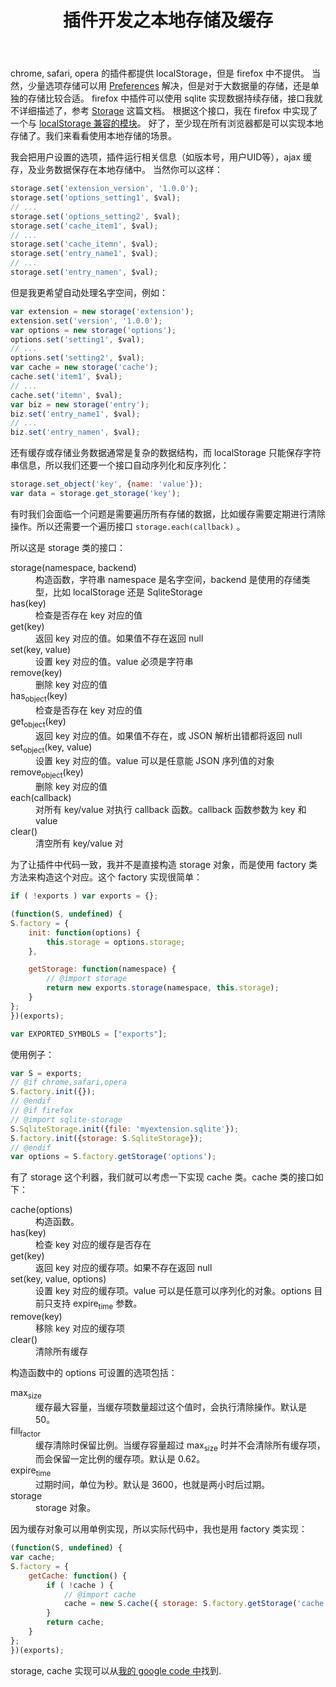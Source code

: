 #+TITLE: 插件开发之本地存储及缓存

chrome, safari, opera 的插件都提供 localStorage，但是 firefox 中不提供。
当然，少量选项存储可以用 [[https://developer.mozilla.org/en/XUL_School/Handling_Preferences][Preferences]] 解决，但是对于大数据量的存储，还是单独的存储比较合适。
firefox 中插件可以使用 sqlite 实现数据持续存储，接口我就不详细描述了，参考 [[https://developer.mozilla.org/en/Storage][Storage]] 这篇文档。
根据这个接口，我在 firefox 中实现了一个与 [[http://code.google.com/p/ywb-codes/source/browse/trunk/ext/lib/src/firefox/sqlite-storage.js][localStorage 兼容的模块]]。
好了，至少现在所有浏览器都是可以实现本地存储了。我们来看看使用本地存储的场景。

我会把用户设置的选项，插件运行相关信息（如版本号，用户UID等），ajax 缓存，及业务数据保存在本地存储中。
当然你可以这样：
#+BEGIN_SRC js
storage.set('extension_version', '1.0.0');
storage.set('options_setting1', $val);
// ...
storage.set('options_setting2', $val);
storage.set('cache_item1', $val);
// ...
storage.set('cache_itemn', $val);
storage.set('entry_name1', $val);
// ...
storage.set('entry_namen', $val);
#+END_SRC

但是我更希望自动处理名字空间，例如：
#+BEGIN_SRC js
var extension = new storage('extension');
extension.set('version', '1.0.0');
var options = new storage('options');
options.set('setting1', $val);
// ...
options.set('setting2', $val);
var cache = new storage('cache');
cache.set('item1', $val);
// ...
cache.set('itemn', $val);
var biz = new storage('entry');
biz.set('entry_name1', $val);
// ...
biz.set('entry_namen', $val);
#+END_SRC

还有缓存或存储业务数据通常是复杂的数据结构，而 localStorage 只能保存字符串信息，所以我们还要一个接口自动序列化和反序列化：
#+BEGIN_SRC js
storage.set_object('key', {name: 'value'});
var data = storage.get_storage('key');
#+END_SRC

有时我们会面临一个问题是需要遍历所有存储的数据，比如缓存需要定期进行清除操作。所以还需要一个遍历接口 =storage.each(callback)= 。

所以这是 storage 类的接口：
 - storage(namespace, backend) :: 构造函数，字符串 namespace 是名字空间，backend 是使用的存储类型，比如 localStorage 还是 SqliteStorage
 - has(key) :: 检查是否存在 key 对应的值
 - get(key) :: 返回 key 对应的值。如果值不存在返回 null
 - set(key, value) :: 设置 key 对应的值。value 必须是字符串
 - remove(key) :: 删除 key 对应的值
 - has_object(key) :: 检查是否存在 key 对应的值
 - get_object(key) :: 返回 key 对应的值。如果值不存在，或 JSON 解析出错都将返回 null
 - set_object(key, value) :: 设置 key 对应的值。value 可以是任意能 JSON 序列值的对象
 - remove_object(key) :: 删除 key 对应的值
 - each(callback) :: 对所有 key/value 对执行 callback 函数。callback 函数参数为 key 和 value
 - clear() :: 清空所有 key/value 对

为了让插件中代码一致，我并不是直接构造 storage 对象，而是使用 factory 类方法来构造这个对应。这个 factory 实现很简单：
#+BEGIN_SRC js
if ( !exports ) var exports = {};

(function(S, undefined) {
S.factory = {
    init: function(options) {
        this.storage = options.storage;
    },

    getStorage: function(namespace) {
        // @import storage
        return new exports.storage(namespace, this.storage);
    }
};
})(exports);

var EXPORTED_SYMBOLS = ["exports"];
#+END_SRC

使用例子：
#+BEGIN_SRC js
var S = exports;
// @if chrome,safari,opera
S.factory.init({});
// @endif
// @if firefox
// @import sqlite-storage
S.SqliteStorage.init({file: 'myextension.sqlite'});
S.factory.init({storage: S.SqliteStorage});
// @endif
var options = S.factory.getStorage('options');
#+END_SRC

有了 storage 这个利器，我们就可以考虑一下实现 cache 类。cache 类的接口如下：
 - cache(options) :: 构造函数。
 - has(key) :: 检查 key 对应的缓存是否存在
 - get(key) :: 返回 key 对应的缓存项。如果不存在返回 null
 - set(key, value, options) :: 设置 key 对应的缓存项。value 可以是任意可以序列化的对象。options 目前只支持 expire_time 参数。
 - remove(key) :: 移除 key 对应的缓存项
 - clear() :: 清除所有缓存

构造函数中的 options 可设置的选项包括：
 - max_size :: 缓存最大容量，当缓存项数量超过这个值时，会执行清除操作。默认是 50。
 - fill_factor :: 缓存清除时保留比例。当缓存容量超过 max_size 时并不会清除所有缓存项，而会保留一定比例的缓存项。默认是 0.62。
 - expire_time :: 过期时间，单位为秒。默认是 3600，也就是两小时后过期。
 - storage :: storage 对象。

因为缓存对象可以用单例实现，所以实际代码中，我也是用 factory 类实现：
#+BEGIN_SRC js
(function(S, undefined) {
var cache;
S.factory = {
    getCache: function() {
        if ( !cache ) {
            // @import cache
            cache = new S.cache({ storage: S.factory.getStorage('cache') });
        }
        return cache;
    }
};
})(exports);
#+END_SRC

storage, cache 实现可以从[[http://code.google.com/p/ywb-codes/source/browse/trunk/ext/lib/][我的 google code 中]]找到.
